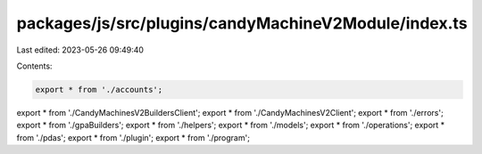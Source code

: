 packages/js/src/plugins/candyMachineV2Module/index.ts
=====================================================

Last edited: 2023-05-26 09:49:40

Contents:

.. code-block:: ts

    export * from './accounts';
export * from './CandyMachinesV2BuildersClient';
export * from './CandyMachinesV2Client';
export * from './errors';
export * from './gpaBuilders';
export * from './helpers';
export * from './models';
export * from './operations';
export * from './pdas';
export * from './plugin';
export * from './program';


